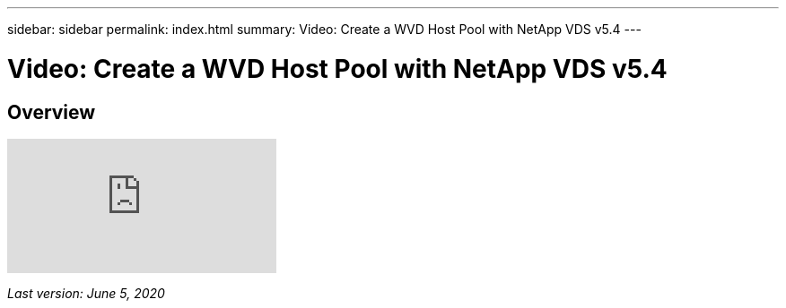 ---
sidebar: sidebar
permalink: index.html
summary: Video: Create a WVD Host Pool with NetApp VDS v5.4
---

= Video: Create a WVD Host Pool with NetApp VDS v5.4

:toc: macro
:hardbreaks:
:toclevels: 2
:nofooter:
:icons: font
:linkattrs:
:imagesdir: ./media/
:keywords: Windows Virtual Desktop

[.lead]
== Overview

video::D4gNs_L-_wg[youtube]

_Last version: June 5, 2020_
